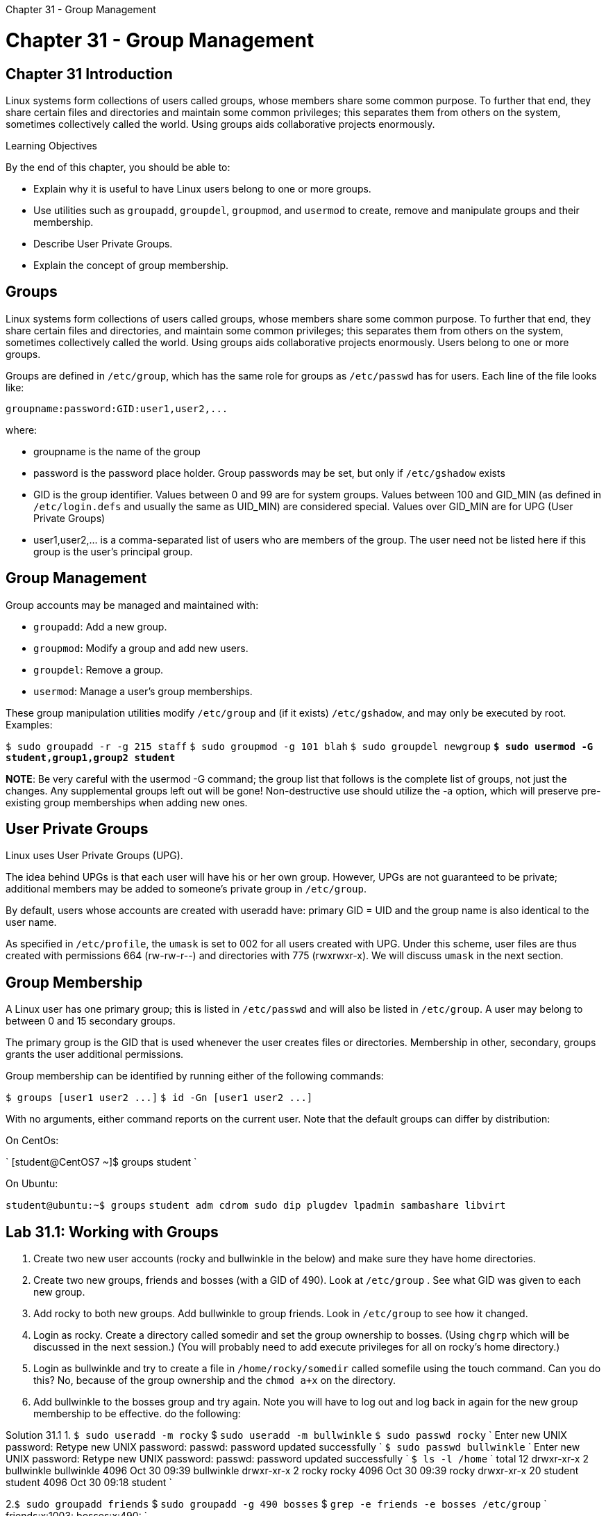 :doctype: book

Chapter 31 - Group Management

= Chapter 31 - Group Management

== Chapter 31 Introduction

Linux systems form collections of users called groups, whose members share some common purpose.
To further that end, they share certain files and directories and maintain some common privileges;
this separates them from others on the system, sometimes collectively called the world.
Using groups aids collaborative projects enormously.

Learning Objectives

By the end of this chapter, you should be able to:

* Explain why it is useful to have Linux users belong to one or more groups.
* Use utilities such as `groupadd`, `groupdel`, `groupmod`, and `usermod` to create, remove and manipulate groups and their membership.
* Describe User Private Groups.
* Explain the concept of group membership.

== Groups

Linux systems form collections of users called groups, whose members share some common purpose.
To further that end, they share certain files and directories, and maintain some common privileges;
this separates them from others on the system, sometimes collectively called the world.
Using groups aids collaborative projects enormously.
Users belong to one or more groups.

Groups are defined in `/etc/group`, which has the same role for groups as `/etc/passwd` has for users.
Each line of the file looks like:

`+groupname:password:GID:user1,user2,...+`

where:

* groupname is the name of the group
* password is the password place holder.
Group passwords may be set, but only if `/etc/gshadow` exists
* GID is the group identifier.
Values between 0 and 99 are for system groups.
Values between 100 and GID_MIN (as defined in `/etc/login.defs` and usually the same as UID_MIN) are considered special.
Values over GID_MIN are for UPG (User Private Groups)
* user1,user2,\...
is a comma-separated list of users who are members of the group.
The user need not be listed here if this group is the user's principal group.

== Group Management

Group accounts may be managed and maintained with:

* `groupadd`: Add a new group.
* `groupmod`: Modify a group and add new users.
* `groupdel`: Remove a group.
* `usermod`: Manage a user's group memberships.

These group manipulation utilities modify `/etc/group` and (if it exists) `/etc/gshadow`, and may only be executed by root.
Examples:

`$ sudo groupadd -r -g 215 staff` `$ sudo groupmod -g 101 blah` `$ sudo groupdel newgroup` *`$ sudo usermod -G student,group1,group2 student`*

*NOTE*: Be very careful with the usermod -G command;
the group list that follows is the complete list of groups, not just the changes.
Any supplemental groups left out will be gone!
Non-destructive use should utilize the -a option, which will preserve pre-existing group memberships when adding new ones.

== User Private Groups

Linux uses User Private Groups (UPG).

The idea behind UPGs is that each user will have his or her own group.
However, UPGs are not guaranteed to be private;
additional members may be added to someone's private group in `/etc/group`.

By default, users whose accounts are created with useradd have: primary GID = UID and the group name is also identical to the user name.

As specified in `/etc/profile`, the `umask` is set to 002 for all users created with UPG.
Under this scheme, user files are thus created with permissions 664 (rw-rw-r--) and directories with 775 (rwxrwxr-x).
We will discuss `umask` in the next section.

== Group Membership

A Linux user has one primary group;
this is listed in `/etc/passwd` and will also be listed in `/etc/group`.
A user may belong to between 0 and 15 secondary groups.

The primary group is the GID that is used whenever the user creates files or directories.
Membership in other, secondary, groups grants the user additional permissions.

Group membership can be identified by running either of the following commands:

`+$ groups [user1 user2 ...]+` `+$ id -Gn [user1 user2 ...]+`

With no arguments, either command reports on the current user.
Note that the default groups can differ by distribution:

On CentOs:

` [student@CentOS7 ~]$ groups student `

On Ubuntu:

`student@ubuntu:~$ groups` `student adm cdrom sudo dip plugdev lpadmin sambashare libvirt`

== Lab 31.1: Working with Groups

. Create two new user accounts (rocky and bullwinkle in the below) and make sure they have home directories.
. Create two new groups, friends and bosses (with a GID of 490).
Look at `/etc/group` .  See what GID was given to each new group.
. Add rocky to both new groups.
Add bullwinkle to group friends.
Look in `/etc/group` to see how it changed.
. Login as rocky.
Create a directory called somedir and set the group ownership to bosses.
(Using `chgrp` which will be discussed in the next session.) (You will probably need to add execute privileges for all on rocky's home directory.)
. Login as bullwinkle and try to create a file in `/home/rocky/somedir` called somefile using the touch command.
Can you do this?
No, because of the group ownership and the `chmod a+x` on the directory.
. Add bullwinkle to the bosses group and try again.
Note you will have to log out and log back in again for the new group membership to be effective.
do the following:

Solution 31.1 1.
`$ sudo useradd -m rocky` $ `sudo useradd -m bullwinkle` `$ sudo passwd rocky` ` Enter new UNIX password: Retype new UNIX password: passwd: password updated successfully ` `$ sudo passwd bullwinkle` ` Enter new UNIX password: Retype new UNIX password: passwd: password updated successfully ` `$ ls -l /home` ` total 12 drwxr-xr-x  2 bullwinkle bullwinkle 4096 Oct 30 09:39 bullwinkle drwxr-xr-x  2 rocky      rocky      4096 Oct 30 09:39 rocky drwxr-xr-x 20 student    student    4096 Oct 30 09:18 student `

2.`$ sudo groupadd friends` $ `sudo groupadd -g 490 bosses` $ `grep -e friends -e bosses /etc/group` ` friends:x:1003: bosses:x:490: `

. `$ sudo usermod -G friends,bosses rocky` `$ sudo usermod -G friends bullwinkle` `$ grep -e rocky -e bullwinkle /etc/group` ` rocky:x:1001: bullwinkle:x:1002: friends:x:1003:rocky,bullwinkle bosses:x:490:rocky $ groups rocky bullwinkle rocky : rocky friends bosses bullwinkle : bullwinkle friends `
. `$ ssh rocky@localhost` `$ cd  ̃`` `$ mkdir somedir`` ``$ chgrp bosses somedir`` ``$ ls -l`` ```+ total 16 -rw-r--r-- 1 rocky rocky  8980 Oct  4  2013 examples.desktop drwxrwxr-x 2 rocky bosses 4096 Oct 30 09:53 somedir +`` `$ chmod a+x` .
. `$ ssh bullwinkle@localhost` `$ touch /home/rocky/somedir/somefile` `touch: cannot touch /home/rocky/somedir/somefile: Permission denied` `$ exit`
. `$ sudo usermod -a -G bosses bullwinkle` `$ ssh bullwinkle@localhost` `$ touch /home/rocky/somedir/somefile` `$ ls -al /home/rocky/somedir` (note ownership of files)

*MY NOTES*: I had to further modify group privileges to rwx (770) for the directory to be able to write to it.
